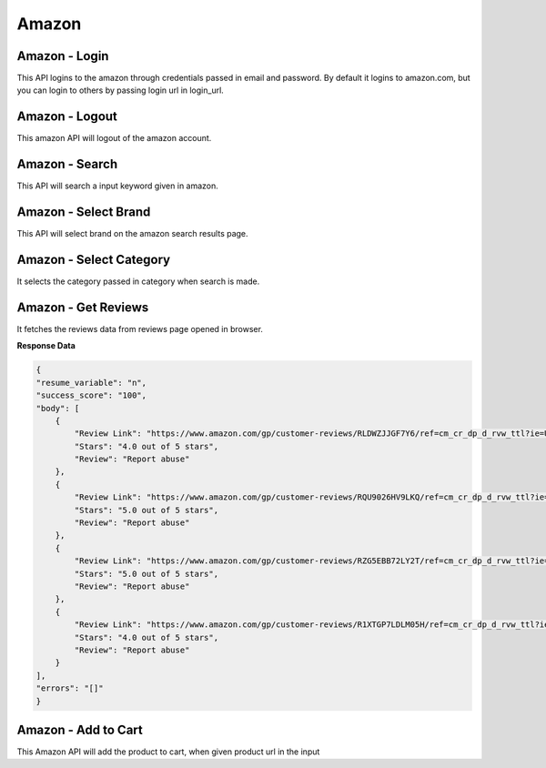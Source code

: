 Amazon
******************************

Amazon - Login
##############

This API logins to the amazon through credentials passed in email and password. By default it logins to amazon.com, but you can login to others by passing login url in login_url.

.. tabs::

   .. code-tab:: py

        #pip install bot_studio
        from bot_studio import *
        dk=bot_studio.new()
        dk.amazon_login(login_url='https://www.amazon.com/ap/signin?ie=UTF8&openid.pape.max_auth_age=0&openid.return_to=https%3A%2F%2Fwww.amazon.com%2Fgp%2Fcss%2Fhomepage.html%3Fref_%3Dnav_youraccount_switchacct&openid.identity=http%3A%2F%2Fspecs.openid.net%2Fauth%2F2.0%2Fidentifier_select&openid.assoc_handle=usflex&_encoding=UTF8&openid.mode=checkid_setup&openid.claimed_id=http%3A%2F%2Fspecs.openid.net%2Fauth%2F2.0%2Fidentifier_select&openid.ns=http%3A%2F%2Fspecs.openid.net%2Fauth%2F2.0&switch_account=signin&ignoreAuthState=1&disableLoginPrepopulate=1&ref_=ap_sw_aa',email='m',password='m')

   .. code-tab:: javascript
		 NodeJS
   
         //npm i datakund
        var datakund=require('datakund');
        datakund.amazon_login(login_url,email,password);

Amazon - Logout
###############

This amazon API will logout of the amazon account.

.. tabs::

   .. code-tab:: py

        #pip install bot_studio
        from bot_studio import *
        dk=bot_studio.new()
        dk.amazon_logout(home_url='https://www.amazon.com/')

   .. code-tab:: javascript
		 NodeJS
   
         //npm i datakund
        var datakund=require('datakund');
        datakund.amazon_logout(home_url);

Amazon - Search
###############

This API will search a input keyword given in amazon.

.. tabs::

   .. code-tab:: py

        #pip install bot_studio
        from bot_studio import *
        dk=bot_studio.new()
        dk.amazon_search(keyword='shoes')

   .. code-tab:: javascript
		 NodeJS
   
         //npm i datakund
        var datakund=require('datakund');
        datakund.amazon_search(keyword);

Amazon - Select Brand
#####################

This API will select brand on the amazon search results page.

.. tabs::

   .. code-tab:: py

        #pip install bot_studio
        from bot_studio import *
        dk=bot_studio.new()
        dk.amazon_select_brand(Brand='Nike')

   .. code-tab:: javascript
		 NodeJS
   
         //npm i datakund
        var datakund=require('datakund');
        datakund.amazon_select_brand(Brand);

Amazon - Select Category
########################

It selects the category passed in category when search is made.

.. tabs::

   .. code-tab:: py

        #pip install bot_studio
        from bot_studio import *
        dk=bot_studio.new()
        dk.amazon_select_category(category='search-alias=stripbooks-intl-ship')

   .. code-tab:: javascript
		 NodeJS
   
         //npm i datakund
        var datakund=require('datakund');
        datakund.amazon_select_category(category);

Amazon - Get Reviews
####################

It fetches the reviews data from reviews page opened in browser.

.. tabs::

   .. code-tab:: py

        #pip install bot_studio
        from bot_studio import *
        dk=bot_studio.new()
        dk.amazon_get_reviews()

   .. code-tab:: javascript
		 NodeJS
   
         //npm i datakund
        var datakund=require('datakund');
        datakund.amazon_get_reviews();

**Response Data**

.. code-block:: json

    {
    "resume_variable": "n",
    "success_score": "100",
    "body": [
        {
            "Review Link": "https://www.amazon.com/gp/customer-reviews/RLDWZJJGF7Y6/ref=cm_cr_dp_d_rvw_ttl?ie=UTF8&ASIN=B018RLACN8",
            "Stars": "4.0 out of 5 stars",
            "Review": "Report abuse"
        },
        {
            "Review Link": "https://www.amazon.com/gp/customer-reviews/RQU9026HV9LKQ/ref=cm_cr_dp_d_rvw_ttl?ie=UTF8&ASIN=B018RLACN8",
            "Stars": "5.0 out of 5 stars",
            "Review": "Report abuse"
        },
        {
            "Review Link": "https://www.amazon.com/gp/customer-reviews/RZG5EBB72LY2T/ref=cm_cr_dp_d_rvw_ttl?ie=UTF8&ASIN=B018RLACN8",
            "Stars": "5.0 out of 5 stars",
            "Review": "Report abuse"
        },
        {
            "Review Link": "https://www.amazon.com/gp/customer-reviews/R1XTGP7LDLM05H/ref=cm_cr_dp_d_rvw_ttl?ie=UTF8&ASIN=B018RLACN8",
            "Stars": "4.0 out of 5 stars",
            "Review": "Report abuse"
        }
    ],
    "errors": "[]"
    }

Amazon - Add to Cart
####################

This Amazon API will add the product to cart, when given product url in the input

.. tabs::

   .. code-tab:: py

        #pip install bot_studio
        from bot_studio import *
        dk=bot_studio.new()
        dk.amazon_add_to_cart(product_link='https://www.amazon.in/boAt-BassHeads-100-Headphones-Black/dp/B071Z8M4KX/ref=sr_1_6?dchild=1&keywords=earphones&qid=1606549897&sr=8-6')

   .. code-tab:: javascript
		 NodeJS
   
         //npm i datakund
        var datakund=require('datakund');
        datakund.amazon_add_to_cart(product_link);

